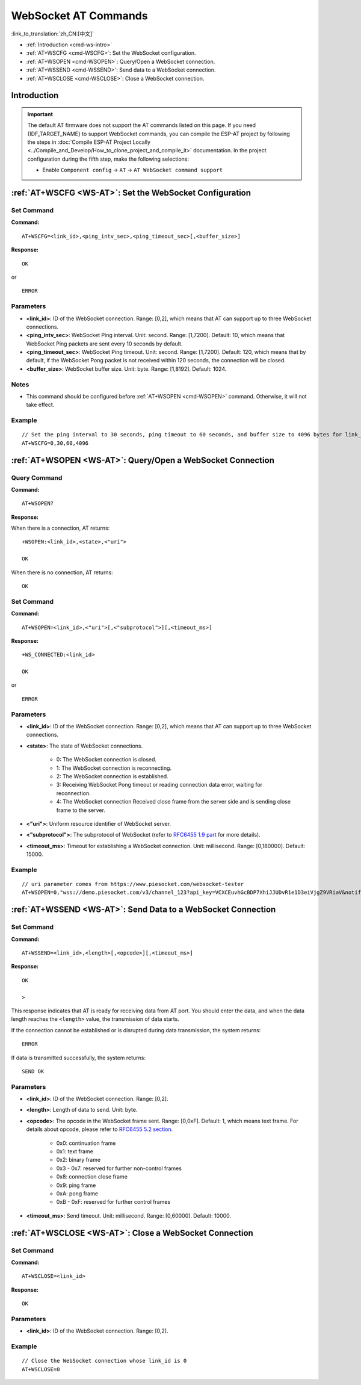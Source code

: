 .. _WS-AT:

WebSocket AT Commands
=====================

:link_to_translation:`zh_CN:[中文]`

- :ref:`Introduction <cmd-ws-intro>`
- :ref:`AT+WSCFG <cmd-WSCFG>`: Set the WebSocket configuration.
- :ref:`AT+WSOPEN <cmd-WSOPEN>`: Query/Open a WebSocket connection.
- :ref:`AT+WSSEND <cmd-WSSEND>`: Send data to a WebSocket connection.
- :ref:`AT+WSCLOSE <cmd-WSCLOSE>`: Close a WebSocket connection.

.. _cmd-ws-intro:

Introduction
------------

.. important::
  The default AT firmware does not support the AT commands listed on this page. If you need {IDF_TARGET_NAME} to support WebSocket commands, you can compile the ESP-AT project by following the steps in :doc:`Compile ESP-AT Project Locally <../Compile_and_Develop/How_to_clone_project_and_compile_it>` documentation. In the project configuration during the fifth step, make the following selections:

  - Enable ``Component config`` -> ``AT`` -> ``AT WebSocket command support``

.. _cmd-WSCFG:

:ref:`AT+WSCFG <WS-AT>`: Set the WebSocket Configuration
---------------------------------------------------------

Set Command
^^^^^^^^^^^

**Command:**

::

    AT+WSCFG=<link_id>,<ping_intv_sec>,<ping_timeout_sec>[,<buffer_size>]

**Response:**

::

    OK

or

::

    ERROR

Parameters
^^^^^^^^^^

- **<link_id>**: ID of the WebSocket connection. Range: [0,2], which means that AT can support up to three WebSocket connections.
- **<ping_intv_sec>**: WebSocket Ping interval. Unit: second. Range: [1,7200]. Default: 10, which means that WebSocket Ping packets are sent every 10 seconds by default.
- **<ping_timeout_sec>**: WebSocket Ping timeout. Unit: second. Range: [1,7200]. Default: 120, which means that by default, if the WebSocket Pong packet is not received within 120 seconds, the connection will be closed.
- **<buffer_size>**: WebSocket buffer size. Unit: byte. Range: [1,8192]. Default: 1024.

Notes
^^^^^
- This command should be configured before :ref:`AT+WSOPEN <cmd-WSOPEN>` command. Otherwise, it will not take effect.

Example
^^^^^^^^

::

    // Set the ping interval to 30 seconds, ping timeout to 60 seconds, and buffer size to 4096 bytes for link_id: 0.
    AT+WSCFG=0,30,60,4096

.. _cmd-WSOPEN:

:ref:`AT+WSOPEN <WS-AT>`: Query/Open a WebSocket Connection
-----------------------------------------------------------

Query Command
^^^^^^^^^^^^^^^

**Command:**

::

    AT+WSOPEN?

**Response:**

When there is a connection, AT returns:

::

    +WSOPEN:<link_id>,<state>,<"uri">

    OK

When there is no connection, AT returns:

::

    OK

Set Command
^^^^^^^^^^^

**Command:**

::

    AT+WSOPEN=<link_id>,<"uri">[,<"subprotocol">][,<timeout_ms>]

**Response:**

::

    +WS_CONNECTED:<link_id>

    OK

or

::

    ERROR

Parameters
^^^^^^^^^^

- **<link_id>**: ID of the WebSocket connection. Range: [0,2], which means that AT can support up to three WebSocket connections.
- **<state>**: The state of WebSocket connections.

   - 0: The WebSocket connection is closed.
   - 1: The WebSocket connection is reconnecting.
   - 2: The WebSocket connection is established.
   - 3: Receiving WebSocket Pong timeout or reading connection data error, waiting for reconnection.
   - 4: The WebSocket connection Received close frame from the server side and is sending close frame to the server.

- **<"uri">**: Uniform resource identifier of WebSocket server.
- **<"subprotocol">**: The subprotocol of WebSocket (refer to `RFC6455 1.9 part <https://www.rfc-editor.org/rfc/rfc6455#section-1.9>`_ for more details).
- **<timeout_ms>**: Timeout for establishing a WebSocket connection. Unit: millisecond. Range: [0,180000]. Default: 15000.

Example
^^^^^^^

::

    // uri parameter comes from https://www.piesocket.com/websocket-tester
    AT+WSOPEN=0,"wss://demo.piesocket.com/v3/channel_123?api_key=VCXCEuvhGcBDP7XhiJJUDvR1e1D3eiVjgZ9VRiaV&notify_self"

.. _cmd-WSSEND:

:ref:`AT+WSSEND <WS-AT>`: Send Data to a WebSocket Connection
-------------------------------------------------------------

Set Command
^^^^^^^^^^^

**Command:**

::

    AT+WSSEND=<link_id>,<length>[,<opcode>][,<timeout_ms>]

**Response:**

::

    OK

    >

This response indicates that AT is ready for receiving data from AT port. You should enter the data, and when the data length reaches the ``<length>`` value, the transmission of data starts.

If the connection cannot be established or is disrupted during data transmission, the system returns:

::

    ERROR

If data is transmitted successfully, the system returns:

::

    SEND OK

Parameters
^^^^^^^^^^

- **<link_id>**: ID of the WebSocket connection. Range: [0,2].
- **<length>**: Length of data to send. Unit: byte.
- **<opcode>**: The opcode in the WebSocket frame sent. Range: [0,0xF]. Default: 1, which means text frame. For details about opcode, please refer to `RFC6455 5.2 section <https://www.rfc-editor.org/rfc/rfc6455#section-5.2>`_.

   - 0x0: continuation frame
   - 0x1: text frame
   - 0x2: binary frame
   - 0x3 - 0x7: reserved for further non-control frames
   - 0x8: connection close frame
   - 0x9: ping frame
   - 0xA: pong frame
   - 0xB - 0xF: reserved for further control frames

- **<timeout_ms>**: Send timeout. Unit: millisecond. Range: [0,60000]. Default: 10000.

.. _cmd-WSCLOSE:

:ref:`AT+WSCLOSE <WS-AT>`: Close a WebSocket Connection
-------------------------------------------------------

Set Command
^^^^^^^^^^^

**Command:**

::

    AT+WSCLOSE=<link_id>

**Response:**

::

    OK

Parameters
^^^^^^^^^^

- **<link_id>**: ID of the WebSocket connection. Range: [0,2].

Example
^^^^^^^^

::

    // Close the WebSocket connection whose link_id is 0
    AT+WSCLOSE=0
